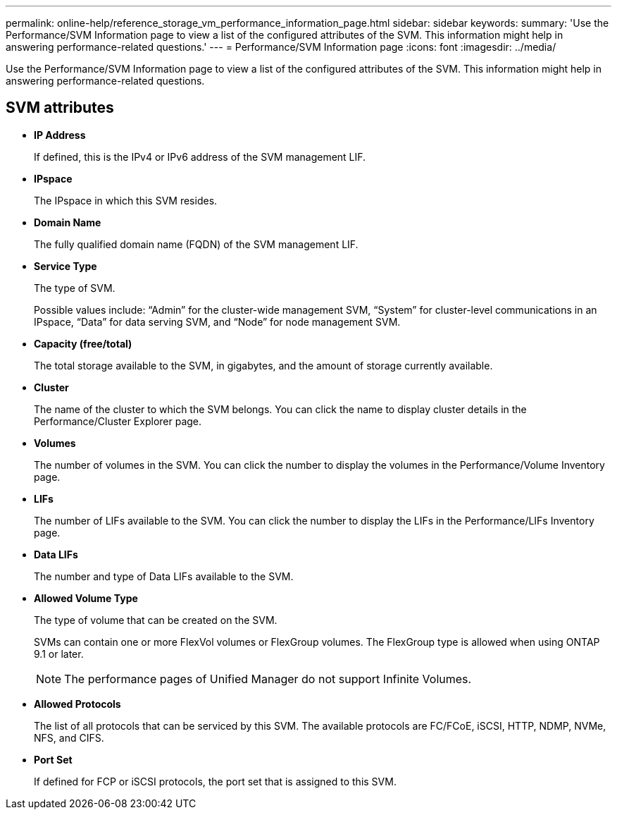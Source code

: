 ---
permalink: online-help/reference_storage_vm_performance_information_page.html
sidebar: sidebar
keywords: 
summary: 'Use the Performance/SVM Information page to view a list of the configured attributes of the SVM. This information might help in answering performance-related questions.'
---
= Performance/SVM Information page
:icons: font
:imagesdir: ../media/

[.lead]
Use the Performance/SVM Information page to view a list of the configured attributes of the SVM. This information might help in answering performance-related questions.

== SVM attributes

* *IP Address*
+
If defined, this is the IPv4 or IPv6 address of the SVM management LIF.

* *IPspace*
+
The IPspace in which this SVM resides.

* *Domain Name*
+
The fully qualified domain name (FQDN) of the SVM management LIF.

* *Service Type*
+
The type of SVM.
+
Possible values include: "`Admin`" for the cluster-wide management SVM, "`System`" for cluster-level communications in an IPspace, "`Data`" for data serving SVM, and "`Node`" for node management SVM.

* *Capacity (free/total)*
+
The total storage available to the SVM, in gigabytes, and the amount of storage currently available.

* *Cluster*
+
The name of the cluster to which the SVM belongs. You can click the name to display cluster details in the Performance/Cluster Explorer page.

* *Volumes*
+
The number of volumes in the SVM. You can click the number to display the volumes in the Performance/Volume Inventory page.

* *LIFs*
+
The number of LIFs available to the SVM. You can click the number to display the LIFs in the Performance/LIFs Inventory page.

* *Data LIFs*
+
The number and type of Data LIFs available to the SVM.

* *Allowed Volume Type*
+
The type of volume that can be created on the SVM.
+
SVMs can contain one or more FlexVol volumes or FlexGroup volumes. The FlexGroup type is allowed when using ONTAP 9.1 or later.
+
[NOTE]
====
The performance pages of Unified Manager do not support Infinite Volumes.
====

* *Allowed Protocols*
+
The list of all protocols that can be serviced by this SVM. The available protocols are FC/FCoE, iSCSI, HTTP, NDMP, NVMe, NFS, and CIFS.

* *Port Set*
+
If defined for FCP or iSCSI protocols, the port set that is assigned to this SVM.
